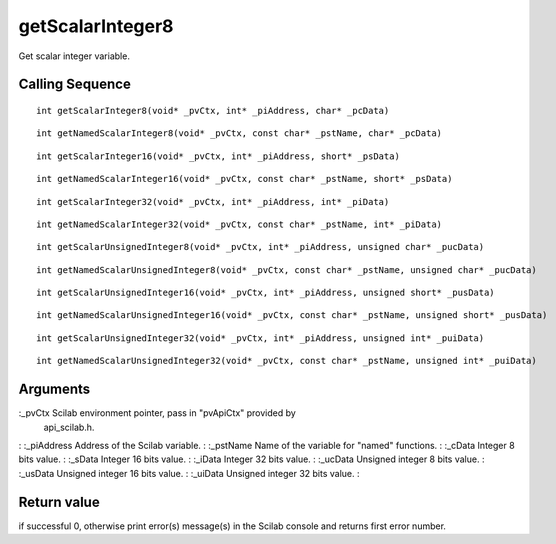 


getScalarInteger8
=================

Get scalar integer variable.



Calling Sequence
~~~~~~~~~~~~~~~~


::

    int getScalarInteger8(void* _pvCtx, int* _piAddress, char* _pcData)



::

    int getNamedScalarInteger8(void* _pvCtx, const char* _pstName, char* _pcData)



::

    int getScalarInteger16(void* _pvCtx, int* _piAddress, short* _psData)



::

    int getNamedScalarInteger16(void* _pvCtx, const char* _pstName, short* _psData)



::

    int getScalarInteger32(void* _pvCtx, int* _piAddress, int* _piData)



::

    int getNamedScalarInteger32(void* _pvCtx, const char* _pstName, int* _piData)



::

    int getScalarUnsignedInteger8(void* _pvCtx, int* _piAddress, unsigned char* _pucData)



::

    int getNamedScalarUnsignedInteger8(void* _pvCtx, const char* _pstName, unsigned char* _pucData)



::

    int getScalarUnsignedInteger16(void* _pvCtx, int* _piAddress, unsigned short* _pusData)



::

    int getNamedScalarUnsignedInteger16(void* _pvCtx, const char* _pstName, unsigned short* _pusData)



::

    int getScalarUnsignedInteger32(void* _pvCtx, int* _piAddress, unsigned int* _puiData)



::

    int getNamedScalarUnsignedInteger32(void* _pvCtx, const char* _pstName, unsigned int* _puiData)




Arguments
~~~~~~~~~

:_pvCtx Scilab environment pointer, pass in "pvApiCtx" provided by
  api_scilab.h.
: :_piAddress Address of the Scilab variable.
: :_pstName Name of the variable for "named" functions.
: :_cData Integer 8 bits value.
: :_sData Integer 16 bits value.
: :_iData Integer 32 bits value.
: :_ucData Unsigned integer 8 bits value.
: :_usData Unsigned integer 16 bits value.
: :_uiData Unsigned integer 32 bits value.
:



Return value
~~~~~~~~~~~~

if successful 0, otherwise print error(s) message(s) in the Scilab
console and returns first error number.



